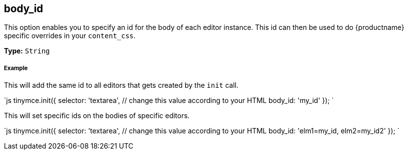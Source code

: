 [#body_id]
== body_id

This option enables you to specify an id for the body of each editor instance. This id can then be used to do {productname} specific overrides in your `content_css`.

*Type:* `String`

[discrete#example]
===== Example

This will add the same id to all editors that gets created by the `init` call.

`js
tinymce.init({
  selector: 'textarea',  // change this value according to your HTML
  body_id: 'my_id'
});
`

This will set specific ids on the bodies of specific editors.

`js
tinymce.init({
  selector: 'textarea',  // change this value according to your HTML
  body_id: 'elm1=my_id, elm2=my_id2'
});
`
